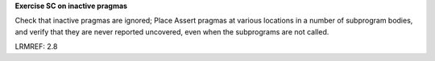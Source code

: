 **Exercise SC on inactive pragmas**

Check that inactive pragmas are ignored; Place Assert pragmas at various
locations in a number of subprogram bodies, and verify that they are never
reported uncovered, even when the subprograms are not called.

LRMREF: 2.8

